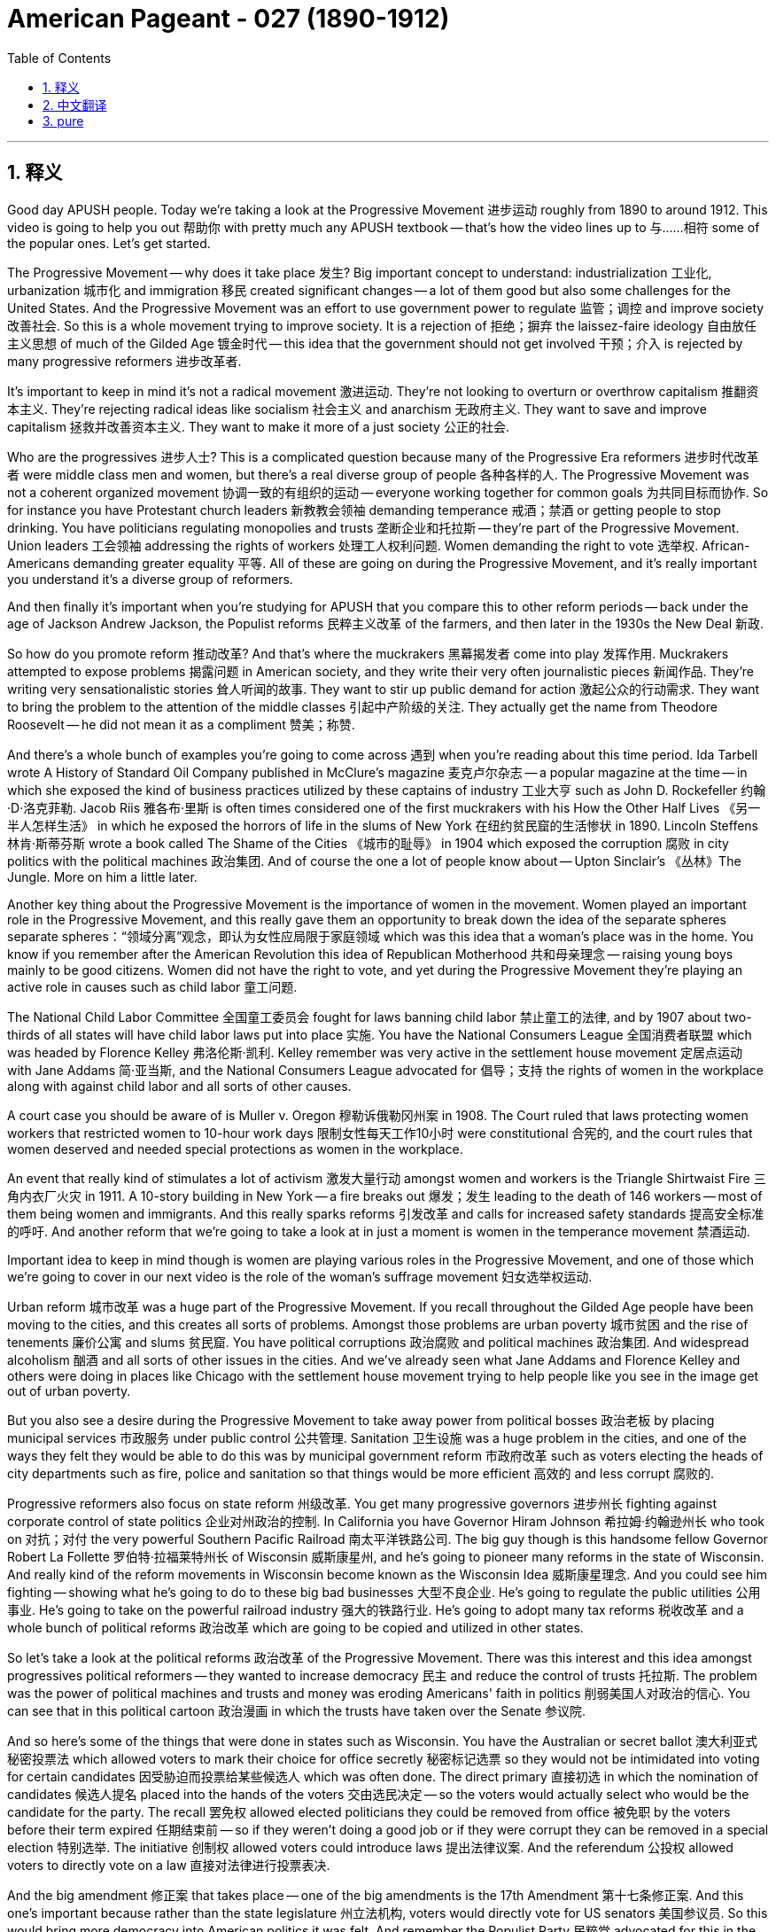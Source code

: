 
= American Pageant - 027 (1890-1912)
:toc: left
:toclevels: 3
:sectnums:
:stylesheet: myAdocCss.css

'''

== 释义

Good day APUSH people. Today we're taking a look at the Progressive Movement 进步运动 roughly from 1890 to around 1912. This video is going to help you out 帮助你 with pretty much any APUSH textbook -- that's how the video lines up to 与……相符 some of the popular ones. Let's get started.

The Progressive Movement -- why does it take place 发生? Big important concept to understand: industrialization 工业化, urbanization 城市化 and immigration 移民 created significant changes -- a lot of them good but also some challenges for the United States. And the Progressive Movement was an effort to use government power to regulate 监管；调控 and improve society 改善社会. So this is a whole movement trying to improve society. It is a rejection of 拒绝；摒弃 the laissez-faire ideology 自由放任主义思想 of much of the Gilded Age 镀金时代 -- this idea that the government should not get involved 干预；介入 is rejected by many progressive reformers 进步改革者.

It's important to keep in mind it's not a radical movement 激进运动. They're not looking to overturn or overthrow capitalism 推翻资本主义. They're rejecting radical ideas like socialism 社会主义 and anarchism 无政府主义. They want to save and improve capitalism 拯救并改善资本主义. They want to make it more of a just society 公正的社会.

Who are the progressives 进步人士? This is a complicated question because many of the Progressive Era reformers 进步时代改革者 were middle class men and women, but there's a real diverse group of people 各种各样的人. The Progressive Movement was not a coherent organized movement 协调一致的有组织的运动 -- everyone working together for common goals 为共同目标而协作. So for instance you have Protestant church leaders 新教教会领袖 demanding temperance 戒酒；禁酒 or getting people to stop drinking. You have politicians regulating monopolies and trusts 垄断企业和托拉斯 -- they're part of the Progressive Movement. Union leaders 工会领袖 addressing the rights of workers 处理工人权利问题. Women demanding the right to vote 选举权. African-Americans demanding greater equality 平等. All of these are going on during the Progressive Movement, and it's really important you understand it's a diverse group of reformers.

And then finally it's important when you're studying for APUSH that you compare this to other reform periods -- back under the age of Jackson Andrew Jackson, the Populist reforms 民粹主义改革 of the farmers, and then later in the 1930s the New Deal 新政.

So how do you promote reform 推动改革? And that's where the muckrakers 黑幕揭发者 come into play 发挥作用. Muckrakers attempted to expose problems 揭露问题 in American society, and they write their very often journalistic pieces 新闻作品. They're writing very sensationalistic stories 耸人听闻的故事. They want to stir up public demand for action 激起公众的行动需求. They want to bring the problem to the attention of the middle classes 引起中产阶级的关注. They actually get the name from Theodore Roosevelt -- he did not mean it as a compliment 赞美；称赞.

And there's a whole bunch of examples you're going to come across 遇到 when you're reading about this time period. Ida Tarbell wrote A History of Standard Oil Company published in McClure's magazine 麦克卢尔杂志 -- a popular magazine at the time -- in which she exposed the kind of business practices utilized by these captains of industry 工业大亨 such as John D. Rockefeller 约翰·D·洛克菲勒. Jacob Riis 雅各布·里斯 is often times considered one of the first muckrakers with his How the Other Half Lives 《另一半人怎样生活》 in which he exposed the horrors of life in the slums of New York 在纽约贫民窟的生活惨状 in 1890. Lincoln Steffens 林肯·斯蒂芬斯 wrote a book called The Shame of the Cities 《城市的耻辱》 in 1904 which exposed the corruption 腐败 in city politics with the political machines 政治集团. And of course the one a lot of people know about -- Upton Sinclair's 《丛林》The Jungle. More on him a little later.

Another key thing about the Progressive Movement is the importance of women in the movement. Women played an important role in the Progressive Movement, and this really gave them an opportunity to break down the idea of the separate spheres  separate spheres：“领域分离”观念，即认为女性应局限于家庭领域  which was this idea that a woman's place was in the home. You know if you remember after the American Revolution this idea of Republican Motherhood 共和母亲理念 -- raising young boys mainly to be good citizens. Women did not have the right to vote, and yet during the Progressive Movement they're playing an active role in causes such as child labor 童工问题.

The National Child Labor Committee 全国童工委员会 fought for laws banning child labor 禁止童工的法律, and by 1907 about two-thirds of all states will have child labor laws put into place 实施. You have the National Consumers League 全国消费者联盟 which was headed by Florence Kelley 弗洛伦斯·凯利. Kelley remember was very active in the settlement house movement 定居点运动 with Jane Addams 简·亚当斯, and the National Consumers League advocated for 倡导；支持 the rights of women in the workplace along with against child labor and all sorts of other causes.

A court case you should be aware of is Muller v. Oregon 穆勒诉俄勒冈州案 in 1908. The Court ruled that laws protecting women workers that restricted women to 10-hour work days 限制女性每天工作10小时 were constitutional 合宪的, and the court rules that women deserved and needed special protections as women in the workplace.

An event that really kind of stimulates a lot of activism 激发大量行动 amongst women and workers is the Triangle Shirtwaist Fire 三角内衣厂火灾 in 1911. A 10-story building in New York -- a fire breaks out 爆发；发生 leading to the death of 146 workers -- most of them being women and immigrants. And this really sparks reforms 引发改革 and calls for increased safety standards 提高安全标准的呼吁. And another reform that we're going to take a look at in just a moment is women in the temperance movement 禁酒运动.

Important idea to keep in mind though is women are playing various roles in the Progressive Movement, and one of those which we're going to cover in our next video is the role of the woman's suffrage movement 妇女选举权运动.

Urban reform 城市改革 was a huge part of the Progressive Movement. If you recall throughout the Gilded Age people have been moving to the cities, and this creates all sorts of problems. Amongst those problems are urban poverty 城市贫困 and the rise of tenements 廉价公寓 and slums 贫民窟. You have political corruptions 政治腐败 and political machines 政治集团. And widespread alcoholism 酗酒 and all sorts of other issues in the cities. And we've already seen what Jane Addams and Florence Kelley and others were doing in places like Chicago with the settlement house movement trying to help people like you see in the image get out of urban poverty.

But you also see a desire during the Progressive Movement to take away power from political bosses 政治老板 by placing municipal services 市政服务 under public control 公共管理. Sanitation 卫生设施 was a huge problem in the cities, and one of the ways they felt they would be able to do this was by municipal government reform 市政府改革 such as voters electing the heads of city departments such as fire, police and sanitation so that things would be more efficient 高效的 and less corrupt 腐败的.

Progressive reformers also focus on state reform 州级改革. You get many progressive governors 进步州长 fighting against corporate control of state politics 企业对州政治的控制. In California you have Governor Hiram Johnson 希拉姆·约翰逊州长 who took on 对抗；对付 the very powerful Southern Pacific Railroad 南太平洋铁路公司. The big guy though is this handsome fellow Governor Robert La Follette 罗伯特·拉福莱特州长 of Wisconsin 威斯康星州, and he's going to pioneer many reforms in the state of Wisconsin. And really kind of the reform movements in Wisconsin become known as the Wisconsin Idea 威斯康星理念. And you could see him fighting -- showing what he's going to do to these big bad businesses 大型不良企业. He's going to regulate the public utilities 公用事业. He's going to take on the powerful railroad industry 强大的铁路行业. He's going to adopt many tax reforms 税收改革 and a whole bunch of political reforms 政治改革 which are going to be copied and utilized in other states.

So let's take a look at the political reforms 政治改革 of the Progressive Movement. There was this interest and this idea amongst progressives political reformers -- they wanted to increase democracy 民主 and reduce the control of trusts 托拉斯. The problem was the power of political machines and trusts and money was eroding Americans' faith in politics 削弱美国人对政治的信心. You can see that in this political cartoon 政治漫画 in which the trusts have taken over the Senate 参议院.

And so here's some of the things that were done in states such as Wisconsin. You have the Australian or secret ballot 澳大利亚式秘密投票法 which allowed voters to mark their choice for office secretly 秘密标记选票 so they would not be intimidated into voting for certain candidates 因受胁迫而投票给某些候选人 which was often done. The direct primary 直接初选 in which the nomination of candidates 候选人提名 placed into the hands of the voters 交由选民决定 -- so the voters would actually select who would be the candidate for the party. The recall 罢免权 allowed elected politicians they could be removed from office 被免职 by the voters before their term expired 任期结束前 -- so if they weren't doing a good job or if they were corrupt they can be removed in a special election 特别选举. The initiative 创制权 allowed voters could introduce laws 提出法律议案. And the referendum 公投权 allowed voters to directly vote on a law 直接对法律进行投票表决.

And the big amendment 修正案 that takes place -- one of the big amendments is the 17th Amendment 第十七条修正案. And this one's important because rather than the state legislature 州立法机构, voters would directly vote for US senators 美国参议员. So this would bring more democracy into American politics it was felt. And remember the Populist Party 民粹党 advocated for this in the 1890s -- it becomes reality with the 17th Amendment.

There also were some moralistic aspects 道德层面 to the Progressive Movement. Remember it was a very diverse set of reforms 多样化的改革, and there was all sorts of division 分歧 over the temperance movement 禁酒运动. Those in favor of drinking were known as wet 支持饮酒者 -- they were against prohibition 禁酒. Those who wanted to support temperance and prohibition -- the banning of alcohol legally banning alcohol -- were known as dry 禁酒主义者. And there was a growing conflict 冲突 between those two groups.

And it really came down to 归结为 Protestant native-born Americans very often versus Catholic immigrants 天主教移民. Catholic immigrants tended to be okay with drinking -- especially those so-called new immigrants from Southern and Eastern European countries. Very often there was division between rural areas 农村地区 which tended to be much more pro-temperance prohibition supporters 支持禁酒者 whereas in the cities they tended to be more of a support for allowing people to do what they wanted to do.

There were organizations that were created. You have the Women's Christian Temperance Union 基督教妇女禁酒联合会 -- a large organization of women advocating for temperance. They would encourage their members to take pledges 发誓 promising not to drink any longer. And the big one is in 1895 the Anti-Saloon League 反酒馆联盟 which was the leading organization advocating for legal prohibition 合法禁酒. They don't just want you to promise to not drink -- they want to get a law passed which would make it illegal to do so. And many states started adopting prohibition type laws 禁酒类法律. And of course in 1919 we'll see the 18th Amendment 第十八条修正案 go into place 生效 banning alcohol throughout the country.

Now a big moment in the Progressive Movement comes with the emergence of Theodore Roosevelt 西奥多·罗斯福 as president at the age of 42 years old. And once again Roosevelt is a firm believer in 坚信 an enlarged role for the president, and he's going to do things very differently. And one of those you can see in his labor policy 劳工政策 and his relationship with organized labor 有组织的劳工 and workers. And little kind of memory lane 回忆往事 right here -- remember McKinley during the Great Railroad Strike of 1877 sided with corporations 站在企业一边. Grover Cleveland during the Pullman Strike in 1894 also sided against organized labor 反对有组织的劳工.

And Theodore Roosevelt very very early on in his presidency was faced with a massive strike 大规模罢工 by the coal miners 煤矿工人 in 1902, and he actually tries to mediate the labor dispute 调解劳资纠纷 between management and the workers. And owners won't compromise 妥协, so Theodore Roosevelt threatens to take over the mines 接管煤矿 with federal troops 联邦军队. And this is a very big difference than previous presidents -- especially during the Gilded Age were very often the federal government was using troops against the workers.

Now Roosevelt himself was not necessarily Mr. Pro-labor union 支持工会的人. He believed in something what he referred to as the Square Deal 公平交易, and this was his Progressive Era reform program 进步时代改革计划. And there's three parts to it -- the three C's: corporations there should be control of corporations 控制企业; consumers there should be consumer protection 消费者保护; and conservation 资源保护 -- conservation of the environment and the Earth's natural resources 保护地球自然资源. So this is part of his Square Deal program.

For the APUSH exam it's really important you know about Roosevelt's program -- his Progressive Era policies 进步时代政策. And let's take a look at them. First -- corporations trust busting 反垄断. Roosevelt looked at things like the Sherman Antitrust Act 谢尔曼反托拉斯法 -- remember that was passed in 1890 -- and he realized it was relatively ineffective 无效的 at reducing the power of corporations and trusts. Remember in fact it was often times used against labor unions 工会. Roosevelt's going to change this. He's going to break up 解散 the Northern Securities Company 北方证券公司 -- a railroad monopoly 铁路垄断企业 with tremendous power 巨大权力. In fact Roosevelt his actions are upheld by the Supreme Court 最高法院 in 1904, and he is going to be very famously known for his trust busting 反垄断 during his presidency. He's going to bring on antitrust action 反垄断行动 against 40 corporations.

And Roosevelt distinguished between 区分 good and bad trusts. And good trusts were trusts that were efficient 高效的 and brought lower prices to consumers -- they weren't harmful to the economy 对经济无害. And bad trusts were harmful because they crushed competition 扼杀竞争 and they hurt consumers by dominating and fixing prices 垄断和操纵价格. And throughout his presidency he's going to increase the power of the federal government with regard to business 商业方面.

Another example of this is Roosevelt will also seek to increase the power of the Interstate Commerce Commission 州际商务委员会 -- remember that was intended to regulate railroad rates across state lines 州际铁路运费. It was also relatively weak throughout much of the Gilded Age. Couple of examples of how that power is increased -- you see that in the Elkins Act of 1903 1903年埃尔金斯法案. It increased the penalties 处罚；惩罚 for rate rebates 运费回扣 that railroad companies would try to get away with 试图逃避惩罚. And the Hepburn Act of 1906 1906年赫伯恩法案 gave the ICC the power to set maximum rates 设定最高费率 for the railroad companies.

So big idea here is Roosevelt is using the power of the federal government -- the presidency 总统职权 -- to control and regulate corporations and strengthening previous laws such as the Sherman Antitrust Act and the Interstate Commerce Act 州际商务法.

The other C -- the second one is consumer protections 消费者保护. Remember at this time it's a laissez-faire attitude 自由放任态度 with the economy, and there are relatively few protections for consumers. It was very common for food to be bad and people to get ill or die from it and medicine and other items to be mislabeled 贴错标签. Upton Sinclair's book The Jungle was intended -- Upton Sinclair was a muckraker and his intention was to increase support for socialism and workers' rights by writing this book about the life for a worker in the Chicago stockyards 芝加哥肉类加工场. What ends up happening though is the public focuses on the unsanitary nature 不卫生状况 of the meat industry that Sinclair writes about, and there's a huge outcry 强烈抗议 with regard to the conditions of the meat in this factory that Sinclair writes about.

There's a lot of public pressure for Theodore Roosevelt to act, and as a result of Sinclair's muckraking activity 黑幕揭发行为 the Meat Inspection Act of 1906 1906年肉类检验法 is passed which basically says the federal government would regulate and inspect the meat industry 监管和检验肉类行业. And you see the federal government employee checking that good old tasty carne asada 烤肉 out. Another significant law for consumer protection is the Pure Food and Drug Act 纯净食品和药品法 passed the same year, and this creates the FDA -- the Food and Drug Administration 食品药品监督管理局. And the FDA protected the public against the manufacture sale and transportation of mislabeled food and drugs 防止生产、销售和运输贴错标签的食品和药品. So people the public would have a right to know what's in the food and the drugs that they're purchasing 购买的食品和药品成分. So next time you eat your hot Cheetos 奇多辣味零食 you know exactly how you're killing yourself.

The third C is conservation 资源保护, and this is Roosevelt's big win domestically 国内的重大胜利. It's important to keep in mind the issue of conservation did not register as a national issue 未被视为全国性问题 -- people weren't talking about the environment as a big pressing problem 紧迫问题. And there were some groups such as the Sierra Club 塞拉俱乐部 which was founded in 1892 -- John Muir 约翰·缪尔 was a significant part of that movement advocating for the environment 倡导环境保护. But Roosevelt and working together -- there he is with John Muir -- is going to use the power of the government to protect the environment.

Roosevelt's going to use the Forest Reserve Act 森林保护区法案 which was passed in 1891 to protect 150 million acres of federal land 1.5亿英亩的联邦土地. And the Newlands Reclamation Act of 1902 1902年纽兰兹开垦法案 -- money from sale of public lands could be used for irrigation projects 灌溉项目 in the west. So you have this kind of conservation and protection of the Earth's natural resources 地球自然资源. And if you take a look at that map right there you can see some of the areas protected by Roosevelt.

One important thing to keep in mind is the contrast 对比；差异 those two words -- conservation versus preservation 保护（合理利用）与保存（维持原状）. Conservation is the planned regulated use of the environment 有计划的环境调控利用 whereas preservationist 自然保护主义者 -- which is what John Muir was -- was leaving nature alone just to be preserved in its natural state 让自然保持原始状态. And there was a big battle over the Hetch Hetchy project 赫奇赫奇山谷项目 near San Francisco in which preservationists lost -- in the Hetch Hetchy project the dam was built altering the physical environment of that region 改变该地区的自然环境.

Roosevelt serves until 1908, and he decides that he's going to honor the precedent 先例 of George Washington and he's not going to seek a third term 寻求第三届任期 even though he could have. And he hands over kind of the Republican Party leadership 共和党领导权 to the big guy over 300 pounds -- there's his bathtub -- William Howard Taft 威廉·霍华德·塔夫脱. And Taft is going to continue some of the progressive policies 进步政策 of Roosevelt. He's actually going to break up more trusts than Roosevelt -- little fun fact there most people think Roosevelt trustbuster 反垄断者 -- Taft broke more of them. And he's going to continue some of conservationist policies 保护主义政策 as well.

And when it comes to foreign policy 外交政策 Taft differs from Roosevelt's big stick foreign policy 大棒外交政策, and he favors something called Dollar Diplomacy 金元外交 in which he encouraged businesses to invest money -- private financial investments 私人金融投资 -- in areas of strategic concerns of the United States 美国战略利益地区. And the idea would be that this would lead to greater stability 带来更大的稳定 and would promote US interests 促进美国利益 without using force 不使用武力.

However when the election of 1912 comes up Roosevelt and Taft are going to be running against each other 相互竞争, but we're going to save that for another day another time. Thank you for watching. If the video helped you out click like 点赞. Have questions post a comment 发表评论. Peace.

'''


== 中文翻译

各位APUSH的同学们，大家好！今天我们要探讨进步运动，大致从1890年到1912年左右。这段视频将帮助你们理解几乎所有的APUSH教材——视频内容与一些流行的教材都有对应。让我们开始吧。

进步运动——它为什么会发生？理解一个重要的概念：工业化、城市化和移民带来了显著的变化——其中许多是好的，但也给美国带来了一些挑战。进步运动是利用政府力量来规范和改善社会的一种努力。这是一个旨在改善社会的整体运动。它否定了镀金时代大部分时期的自由放任思想——许多进步改革家都反对政府不应干预的这种观点。

重要的是要记住，这不是一场激进的运动。他们不是要推翻或颠覆资本主义。他们拒绝社会主义和无政府主义等激进思想。他们想要拯救和改善资本主义。他们想要使之成为一个更加公正的社会。

谁是进步人士？这是一个复杂的问题，因为许多进步时代的改革家是中产阶级的男男女女，但这是一个真正多元化的群体。进步运动不是一个有凝聚力的有组织的运动——并非所有人都为了共同的目标而共同努力。例如，你们有新教教会领袖要求禁酒或让人们停止饮酒。你们有政治家监管垄断和托拉斯——他们是进步运动的一部分。工会领袖关注工人的权利。妇女要求选举权。非裔美国人要求更大的平等。所有这些都在进步运动期间发生，理解这是一个多元化的改革者群体非常重要。

最后，当你们为APUSH考试学习时，将此与其他的改革时期进行比较是很重要的——回到安德鲁·杰克逊时代的杰克逊式民主时期，农民的民粹主义改革，以及后来的1930年代的新政。

那么如何促进改革呢？这就是扒粪运动发挥作用的地方。扒粪者试图揭露美国社会的问题，他们经常撰写新闻报道。他们写的故事非常耸人听闻。他们想要激起公众对采取行动的需求。他们想要引起中产阶级对这些问题的关注。这个名字实际上是西奥多·罗斯福起的——他并非出于赞美。

当你们阅读这一时期时，会遇到很多例子。艾达·塔贝尔在当时颇受欢迎的《麦克卢尔》杂志上发表了《标准石油公司史》，她在书中揭露了像约翰·D·洛克菲勒这样的产业巨头所采用的商业手段。雅各布·里斯通常被认为是早期的扒粪者之一，他的《另一半是如何生活的》在1890年揭露了纽约贫民窟生活的恐怖。林肯·斯蒂芬斯在1904年写了一本名为《城市的耻辱》的书，揭露了城市政治中政治机器的腐败。当然，很多人都知道的是厄普顿·辛克莱的《屠场》。稍后会详细介绍他。

进步运动的另一个关键是妇女在运动中的重要性。妇女在进步运动中发挥了重要作用，这确实给了她们打破“分离领域”观念的机会，“分离领域”是指妇女的地位在家庭中的这种观念。你们如果还记得美国革命之后出现的“共和母亲”的思想——主要是培养年轻男孩成为好公民。妇女没有选举权，但在进步运动期间，她们在诸如童工等事业中发挥着积极作用。

全国童工委员会争取禁止童工的法律，到1907年，大约三分之二的州都将制定童工法。你们有由弗洛伦斯·凯利领导的全国消费者联盟。记住，凯利曾与简·亚当斯一起在定居所运动中非常活跃，全国消费者联盟倡导妇女在工作场所的权利，反对童工以及各种其他事业。

你们应该了解的一个法院案例是1908年的《米勒诉俄勒冈州案》。法院裁定，保护女工、限制女性每天工作10小时的法律是合宪的，法院裁定女性在工作场所作为女性应该并且需要特殊的保护。

1911年的三角服装厂火灾真正激发了妇女和工人中的许多积极分子。纽约一座10层高的建筑发生火灾，导致146名工人死亡——其中大多数是妇女和移民。这真正引发了改革，并呼吁提高安全标准。我们稍后将看到的另一项改革是妇女在禁酒运动中的作用。

然而，需要记住的重要一点是，妇女在进步运动中扮演着各种各样的角色，其中之一我们将在下一段视频中介绍，那就是妇女选举权运动的作用。

城市改革是进步运动的重要组成部分。如果你们还记得，在整个镀金时代，人们一直在涌向城市，这造成了各种各样的问题。这些问题包括城市贫困和贫民窟的兴起。存在政治腐败和政治机器。以及城市中普遍存在的酗酒和其他各种问题。我们已经看到简·亚当斯、弗洛伦斯·凯利和其他人在芝加哥等地的定居所运动中所做的工作，试图帮助像图片中看到的那样的人们摆脱城市贫困。

但你们也看到了进步运动期间的一种愿望，那就是通过将市政服务置于公共控制之下，来剥夺政治老板的权力。卫生是城市中一个巨大的问题，他们认为能够做到这一点的方法之一是通过市政政府改革，例如选民选举消防、警察和卫生等城市部门的负责人，以便事情更加高效和减少腐败。

进步改革家也关注州一级的改革。许多进步州长都在与企业对州政治的控制作斗争。在加利福尼亚州，你们有州长海勒姆·约翰逊，他对抗了势力强大的南太平洋铁路公司。但真正的大人物是这位英俊的威斯康星州州长罗伯特·拉福莱特，他将在威斯康星州率先进行许多改革。实际上，威斯康星州的改革运动被称为“威斯康星理念”。你们可以看到他正在战斗——展示他将如何对付这些坏企业。他将监管公共事业。他将对抗强大的铁路行业。他将采纳许多税收改革和大量的政治改革，这些改革将被其他州效仿和采用。

因此，让我们看看进步运动的政治改革。进步政治改革家们普遍存在着一种兴趣和想法——他们想要增加民主，减少托拉斯的控制。问题是政治机器、托拉斯和金钱的力量正在侵蚀美国人民对政治的信任。你们可以在这幅政治漫画中看到，托拉斯已经控制了参议院。

因此，以下是在威斯康星州等州所做的一些事情。你们有澳大利亚式或秘密投票，允许选民秘密地标记他们对职位的选择，这样他们就不会像过去经常发生的那样，受到胁迫而投票给某些候选人。直接初选，将候选人的提名权交到选民手中——因此选民实际上会选择谁将成为该党的候选人。罢免允许选民在当选官员任期届满前将其免职——因此，如果他们工作不力或腐败，可以通过特别选举将其罢免。创制允许选民提出法律。复决允许选民直接对一项法律进行投票。

发生的一个重大修正案——其中一个重大修正案是第十七修正案。这项修正案很重要，因为它规定选民将直接投票选举美国参议员，而不是由州议会选举。人们认为这将给美国政治带来更多的民主。记住，人民党在1890年代就倡导这一点——它通过第十七修正案成为现实。

进步运动也存在一些道德主义的方面。记住，这是一系列非常多样化的改革，在禁酒运动中存在各种各样的分歧。赞成饮酒的人被称为“湿派”——他们反对禁酒。那些想要支持节制和禁酒——合法禁止酒精——的人被称为“干派”。这两派之间存在着日益增长的冲突。

这实际上归结为新教本土美国人与天主教移民之间的冲突。天主教移民往往可以接受饮酒——特别是那些来自南欧和东欧国家的所谓“新移民”。农村地区往往更加支持禁酒，而城市地区则更倾向于允许人们做自己想做的事情，这两者之间往往存在分歧。

成立了一些组织。你们有妇女基督教禁酒联盟——一个倡导禁酒的大型妇女组织。他们会鼓励其成员做出不再饮酒的承诺。而最重要的是1895年成立的反酒吧联盟，这是倡导合法禁酒的主要组织。他们不仅希望你承诺不再饮酒——他们还想通过一项法律，使饮酒成为非法行为。许多州开始采纳禁酒类型的法律。当然，在1919年，我们将看到第十八修正案生效，在全国范围内禁止酒精。

进步运动的一个重要时刻是西奥多·罗斯福以42岁的年龄成为总统。再一次，罗斯福坚信总统应该发挥更大的作用，他将采取非常不同的做法。其中之一你们可以在他的劳工政策以及他与有组织的劳工和工人之间的关系中看到。稍微回顾一下——记住，在1877年的大铁路罢工期间，麦金利站在了企业一边。1894年普尔曼罢工期间，格罗弗·克利夫兰也反对有组织的劳工。

西奥多·罗斯福在他总统任期的早期就面临着1902年煤矿工人的一次大规模罢工，他实际上试图调解劳资双方之间的纠纷。由于业主不肯妥协，西奥多·罗斯福威胁要用联邦军队接管矿井。这与之前的总统有很大的不同——尤其是在镀金时代，联邦政府经常使用军队对付工人。

罗斯福本人并不一定是一位亲工会人士。他信奉他所谓的“公平交易”，这是他的进步时代改革计划。它有三个部分——三个“C”：企业（Corporations），应该对企业进行控制；消费者（Consumers），应该保护消费者；保护（Conservation），保护环境和地球的自然资源。这是他的“公平交易”计划的一部分。

对于APUSH考试来说，了解罗斯福的计划——他的进步时代政策——非常重要。让我们来看看它们。首先——企业，打击托拉斯。罗斯福审视了《谢尔曼反托拉斯法》（记住那是1890年通过的），他意识到它在削弱企业和托拉斯的力量方面相对无效。记住，事实上它经常被用来对付工会。罗斯福将改变这一点。他将解散北方证券公司——一个拥有巨大权力的铁路垄断企业。事实上，罗斯福的行动在1904年得到了最高法院的支持，他将因其总统任期内的“托拉斯破坏者”而闻名。他将对40家公司提起反托拉斯诉讼。

罗斯福区分了好托拉斯和坏托拉斯。好托拉斯是那些高效并为消费者带来更低价格的托拉斯——它们对经济没有害处。而坏托拉斯是有害的，因为它们扼杀了竞争，并通过垄断和固定价格损害了消费者。在他的整个总统任期内，他将增加联邦政府在商业方面的权力。

这方面的另一个例子是，罗斯福还将寻求增加州际商务委员会（记住，其目的是监管跨州铁路运费）的权力。在镀金时代的大部分时间里，它也相对较弱。增加这种权力的几个例子——你们可以在1903年的《埃尔金斯法案》中看到这一点。它增加了对铁路公司试图逃避的运费回扣的处罚。1906年的《赫本法案》赋予州际商务委员会设定铁路公司最高运费的权力。

因此，这里的核心思想是，罗斯福正在利用联邦政府——总统——的权力来控制和监管企业，并加强之前的法律，如《谢尔曼反托拉斯法》和《州际商务法》。

另一个“C”——第二个是消费者保护。记住，当时经济上是自由放任的态度，对消费者的保护相对较少。食物变质导致人们生病或死亡，以及药品和其他物品被贴错标签非常普遍。厄普顿·辛克莱的书《屠场》的目的是——厄普顿·辛克莱是一位扒粪者，他的目的是通过写这本关于芝加哥牲畜屠宰场工人生活的书来增加对社会主义和工人权利的支持。然而，最终发生的是公众关注辛克莱所写的肉类工业的肮脏性质，对于辛克莱所写的这家工厂的肉类状况，公众强烈抗议。

公众强烈要求西奥多·罗斯福采取行动，结果，由于辛克莱的扒粪活动，1906年通过了《肉类检验法》，该法案基本上规定联邦政府将监管和检查肉类工业。你们可以看到联邦政府雇员正在检查那美味的烤肉卷饼。另一项重要的消费者保护法是同年通过的《纯净食品和药品法》，该法案创建了FDA——食品和药物管理局。FDA保护公众免受贴错标签的食品和药品的生产、销售和运输。因此，公众有权知道他们购买的食品和药品中含有什么。所以下次你们吃你们的辣芝士条时，你们就知道你们是如何慢慢“杀死”自己的了。

第三个“C”是保护（Conservation），这是罗斯福在国内取得的重大胜利。重要的是要记住，保护问题并没有成为一个全国性的问题——人们并没有将环境视为一个紧迫的大问题。有一些团体，如1892年成立的塞拉俱乐部——约翰·缪尔是该运动的重要组成部分，倡导环境保护。但罗斯福和他们一起努力——他和约翰·缪尔在一起——将利用政府的力量来保护环境。

罗斯福将利用1891年通过的《森林保护区法》来保护1.5亿英亩的联邦土地。1902年的《新lands垦荒法》规定，出售公共土地所得的资金可用于西部的灌溉项目。因此，你们看到了这种对地球自然资源的保护。如果你们看一下那张地图，你们可以看到罗斯福保护的一些区域。

需要记住的一个重要区别是这两个词——保护（conservation）与保存（preservation）。保护是对环境的有计划的、受管制的利用，而保存主义者——约翰·缪尔就是这样的人——则是让自然保持原样，仅仅是为了以其自然状态保存下来。在旧金山附近的赫奇赫奇项目上发生了一场激烈的战斗，保存主义者失败了——在赫奇赫奇项目中，修建了大坝，改变了该地区的自然环境。

罗斯福一直任职到1908年，他决定尊重乔治·华盛顿的先例，即使他可以连任，他也不会寻求第三个任期。他将共和党的领导权交给了这位体重超过300磅的大块头——这是他的浴缸——威廉·霍华德·塔夫脱。塔夫脱将继续罗斯福的一些进步政策。他实际上比罗斯福解散了更多的托拉斯——一个小趣闻，大多数人认为罗斯福是托拉斯破坏者——塔夫脱解散的更多。他还将继续一些保护政策。

在外交政策方面，塔夫脱与罗斯福的“大棒政策”不同，他倾向于一种叫做“金元外交”的政策，鼓励企业在美国具有战略意义的地区进行投资——私人金融投资。其想法是，这将导致更大的稳定，并在不使用武力的情况下促进美国的利益。

然而，当1912年大选来临时，罗斯福和塔夫脱将相互竞争，但我们将把这个问题留到以后再讨论。感谢观看。如果这个视频对你有帮助，请点赞。有问题请在评论中提问。再见。


'''


== pure

Good day APUSH people. Today we're taking a look at the Progressive Movement roughly from 1890 to around 1912. This video is going to help you out with pretty much any APUSH textbook -- that's how the video lines up to some of the popular ones. Let's get started.

The Progressive Movement -- why does it take place? Big important concept to understand: industrialization, urbanization and immigration created significant changes -- a lot of them good but also some challenges for the United States. And the Progressive Movement was an effort to use government power to regulate and improve society. So this is a whole movement trying to improve society. It is a rejection of the laissez-faire ideology of much of the Gilded Age -- this idea that the government should not get involved is rejected by many progressive reformers.

It's important to keep in mind it's not a radical movement. They're not looking to overturn or overthrow capitalism. They're rejecting radical ideas like socialism and anarchism. They want to save and improve capitalism. They want to make it more of a just society.

Who are the progressives? This is a complicated question because many of the Progressive Era reformers were middle class men and women, but there's a real diverse group of people. The Progressive Movement was not a coherent organized movement -- everyone working together for common goals. So for instance you have Protestant church leaders demanding temperance or getting people to stop drinking. You have politicians regulating monopolies and trusts -- they're part of the Progressive Movement. Union leaders addressing the rights of workers. Women demanding the right to vote. African-Americans demanding greater equality. All of these are going on during the Progressive Movement, and it's really important you understand it's a diverse group of reformers.

And then finally it's important when you're studying for APUSH that you compare this to other reform periods -- back under the age of Jackson Andrew Jackson, the Populist reforms of the farmers, and then later in the 1930s the New Deal.

So how do you promote reform? And that's where the muckrakers come into play. Muckrakers attempted to expose problems in American society, and they write their very often journalistic pieces. They're writing very sensationalistic stories. They want to stir up public demand for action. They want to bring the problem to the attention of the middle classes. They actually get the name from Theodore Roosevelt -- he did not mean it as a compliment.

And there's a whole bunch of examples you're going to come across when you're reading about this time period. Ida Tarbell wrote A History of Standard Oil Company published in McClure's magazine -- a popular magazine at the time -- in which she exposed the kind of business practices utilized by these captains of industry such as John D. Rockefeller. Jacob Riis is often times considered one of the first muckrakers with his How the Other Half Lives in which he exposed the horrors of life in the slums of New York in 1890. Lincoln Steffens wrote a book called The Shame of the Cities in 1904 which exposed the corruption in city politics with the political machines. And of course the one a lot of people know about -- Upton Sinclair's The Jungle. More on him a little later.

Another key thing about the Progressive Movement is the importance of women in the movement. Women played an important role in the Progressive Movement, and this really gave them an opportunity to break down the idea of the separate spheres which was this idea that a woman's place was in the home. You know if you remember after the American Revolution this idea of Republican Motherhood -- raising young boys mainly to be good citizens. Women did not have the right to vote, and yet during the Progressive Movement they're playing an active role in causes such as child labor.

The National Child Labor Committee fought for laws banning child labor, and by 1907 about two-thirds of all states will have child labor laws put into place. You have the National Consumers League which was headed by Florence Kelley. Kelley remember was very active in the settlement house movement with Jane Addams, and the National Consumers League advocated for the rights of women in the workplace along with against child labor and all sorts of other causes.

A court case you should be aware of is Muller v. Oregon in 1908. The Court ruled that laws protecting women workers that restricted women to 10-hour work days were constitutional, and the court rules that women deserved and needed special protections as women in the workplace.

An event that really kind of stimulates a lot of activism amongst women and workers is the Triangle Shirtwaist Fire in 1911. A 10-story building in New York -- a fire breaks out leading to the death of 146 workers -- most of them being women and immigrants. And this really sparks reforms and calls for increased safety standards. And another reform that we're going to take a look at in just a moment is women in the temperance movement.

Important idea to keep in mind though is women are playing various roles in the Progressive Movement, and one of those which we're going to cover in our next video is the role of the woman's suffrage movement.

Urban reform was a huge part of the Progressive Movement. If you recall throughout the Gilded Age people have been moving to the cities, and this creates all sorts of problems. Amongst those problems are urban poverty and the rise of tenements and slums. You have political corruptions and political machines. And widespread alcoholism and all sorts of other issues in the cities. And we've already seen what Jane Addams and Florence Kelley and others were doing in places like Chicago with the settlement house movement trying to help people like you see in the image get out of urban poverty.

But you also see a desire during the Progressive Movement to take away power from political bosses by placing municipal services under public control. Sanitation was a huge problem in the cities, and one of the ways they felt they would be able to do this was by municipal government reform such as voters electing the heads of city departments such as fire, police and sanitation so that things would be more efficient and less corrupt.

Progressive reformers also focus on state reform. You get many progressive governors fighting against corporate control of state politics. In California you have Governor Hiram Johnson who took on the very powerful Southern Pacific Railroad. The big guy though is this handsome fellow Governor Robert La Follette of Wisconsin, and he's going to pioneer many reforms in the state of Wisconsin. And really kind of the reform movements in Wisconsin become known as the Wisconsin Idea. And you could see him fighting -- showing what he's going to do to these big bad businesses. He's going to regulate the public utilities. He's going to take on the powerful railroad industry. He's going to adopt many tax reforms and a whole bunch of political reforms which are going to be copied and utilized in other states.

So let's take a look at the political reforms of the Progressive Movement. There was this interest and this idea amongst progressives political reformers -- they wanted to increase democracy and reduce the control of trusts. The problem was the power of political machines and trusts and money was eroding Americans' faith in politics. You can see that in this political cartoon in which the trusts have taken over the Senate.

And so here's some of the things that were done in states such as Wisconsin. You have the Australian or secret ballot which allowed voters to mark their choice for office secretly so they would not be intimidated into voting for certain candidates which was often done. The direct primary in which the nomination of candidates placed into the hands of the voters -- so the voters would actually select who would be the candidate for the party. The recall allowed elected politicians they could be removed from office by the voters before their term expired -- so if they weren't doing a good job or if they were corrupt they can be removed in a special election. The initiative allowed voters could introduce laws. And the referendum allowed voters to directly vote on a law.

And the big amendment that takes place -- one of the big amendments is the 17th Amendment. And this one's important because rather than the state legislature, voters would directly vote for US senators. So this would bring more democracy into American politics it was felt. And remember the Populist Party advocated for this in the 1890s -- it becomes reality with the 17th Amendment.

There also were some moralistic aspects to the Progressive Movement. Remember it was a very diverse set of reforms, and there was all sorts of division over the temperance movement. Those in favor of drinking were known as wet -- they were against prohibition. Those who wanted to support temperance and prohibition -- the banning of alcohol legally banning alcohol -- were known as dry. And there was a growing conflict between those two groups.

And it really came down to Protestant native-born Americans very often versus Catholic immigrants. Catholic immigrants tended to be okay with drinking -- especially those so-called new immigrants from Southern and Eastern European countries. Very often there was division between rural areas which tended to be much more pro-temperance prohibition supporters whereas in the cities they tended to be more of a support for allowing people to do what they wanted to do.

There were organizations that were created. You have the Women's Christian Temperance Union -- a large organization of women advocating for temperance. They would encourage their members to take pledges promising not to drink any longer. And the big one is in 1895 the Anti-Saloon League which was the leading organization advocating for legal prohibition. They don't just want you to promise to not drink -- they want to get a law passed which would make it illegal to do so. And many states started adopting prohibition type laws. And of course in 1919 we'll see the 18th Amendment go into place banning alcohol throughout the country.

Now a big moment in the Progressive Movement comes with the emergence of Theodore Roosevelt as president at the age of 42 years old. And once again Roosevelt is a firm believer in an enlarged role for the president, and he's going to do things very differently. And one of those you can see in his labor policy and his relationship with organized labor and workers. And little kind of memory lane right here -- remember McKinley during the Great Railroad Strike of 1877 sided with corporations. Grover Cleveland during the Pullman Strike in 1894 also sided against organized labor.

And Theodore Roosevelt very very early on in his presidency was faced with a massive strike by the coal miners in 1902, and he actually tries to mediate the labor dispute between management and the workers. And owners won't compromise, so Theodore Roosevelt threatens to take over the mines with federal troops. And this is a very big difference than previous presidents -- especially during the Gilded Age were very often the federal government was using troops against the workers.

Now Roosevelt himself was not necessarily Mr. Pro-labor union. He believed in something what he referred to as the Square Deal, and this was his Progressive Era reform program. And there's three parts to it -- the three C's: corporations there should be control of corporations; consumers there should be consumer protection; and conservation -- conservation of the environment and the Earth's natural resources. So this is part of his Square Deal program.

For the APUSH exam it's really important you know about Roosevelt's program -- his Progressive Era policies. And let's take a look at them. First -- corporations trust busting. Roosevelt looked at things like the Sherman Antitrust Act -- remember that was passed in 1890 -- and he realized it was relatively ineffective at reducing the power of corporations and trusts. Remember in fact it was often times used against labor unions. Roosevelt's going to change this. He's going to break up the Northern Securities Company -- a railroad monopoly with tremendous power. In fact Roosevelt his actions are upheld by the Supreme Court in 1904, and he is going to be very famously known for his trust busting during his presidency. He's going to bring on antitrust action against 40 corporations.

And Roosevelt distinguished between good and bad trusts. And good trusts were trusts that were efficient and brought lower prices to consumers -- they weren't harmful to the economy. And bad trusts were harmful because they crushed competition and they hurt consumers by dominating and fixing prices. And throughout his presidency he's going to increase the power of the federal government with regard to business.

Another example of this is Roosevelt will also seek to increase the power of the Interstate Commerce Commission -- remember that was intended to regulate railroad rates across state lines. It was also relatively weak throughout much of the Gilded Age. Couple of examples of how that power is increased -- you see that in the Elkins Act of 1903. It increased the penalties for rate rebates that railroad companies would try to get away with. And the Hepburn Act of 1906 gave the ICC the power to set maximum rates for the railroad companies.

So big idea here is Roosevelt is using the power of the federal government -- the presidency -- to control and regulate corporations and strengthening previous laws such as the Sherman Antitrust Act and the Interstate Commerce Act.

The other C -- the second one is consumer protections. Remember at this time it's a laissez-faire attitude with the economy, and there are relatively few protections for consumers. It was very common for food to be bad and people to get ill or die from it and medicine and other items to be mislabeled. Upton Sinclair's book The Jungle was intended -- Upton Sinclair was a muckraker and his intention was to increase support for socialism and workers' rights by writing this book about the life for a worker in the Chicago stockyards. What ends up happening though is the public focuses on the unsanitary nature of the meat industry that Sinclair writes about, and there's a huge outcry with regard to the conditions of the meat in this factory that Sinclair writes about.

There's a lot of public pressure for Theodore Roosevelt to act, and as a result of Sinclair's muckraking activity the Meat Inspection Act of 1906 is passed which basically says the federal government would regulate and inspect the meat industry. And you see the federal government employee checking that good old tasty carne asada out. Another significant law for consumer protection is the Pure Food and Drug Act passed the same year, and this creates the FDA -- the Food and Drug Administration. And the FDA protected the public against the manufacture sale and transportation of mislabeled food and drugs. So people the public would have a right to know what's in the food and the drugs that they're purchasing. So next time you eat your hot Cheetos you know exactly how you're killing yourself.

The third C is conservation, and this is Roosevelt's big win domestically. It's important to keep in mind the issue of conservation did not register as a national issue -- people weren't talking about the environment as a big pressing problem. And there were some groups such as the Sierra Club which was founded in 1892 -- John Muir was a significant part of that movement advocating for the environment. But Roosevelt and working together -- there he is with John Muir -- is going to use the power of the government to protect the environment.

Roosevelt's going to use the Forest Reserve Act which was passed in 1891 to protect 150 million acres of federal land. And the Newlands Reclamation Act of 1902 -- money from sale of public lands could be used for irrigation projects in the west. So you have this kind of conservation and protection of the Earth's natural resources. And if you take a look at that map right there you can see some of the areas protected by Roosevelt.

One important thing to keep in mind is the contrast those two words -- conservation versus preservation. Conservation is the planned regulated use of the environment whereas preservationist -- which is what John Muir was -- was leaving nature alone just to be preserved in its natural state. And there was a big battle over the Hetch Hetchy project near San Francisco in which preservationists lost -- in the Hetch Hetchy project the dam was built altering the physical environment of that region.

Roosevelt serves until 1908, and he decides that he's going to honor the precedent of George Washington and he's not going to seek a third term even though he could have. And he hands over kind of the Republican Party leadership to the big guy over 300 pounds -- there's his bathtub -- William Howard Taft. And Taft is going to continue some of the progressive policies of Roosevelt. He's actually going to break up more trusts than Roosevelt -- little fun fact there most people think Roosevelt trustbuster -- Taft broke more of them. And he's going to continue some of conservationist policies as well.

And when it comes to foreign policy Taft differs from Roosevelt's big stick foreign policy, and he favors something called Dollar Diplomacy in which he encouraged businesses to invest money -- private financial investments -- in areas of strategic concerns of the United States. And the idea would be that this would lead to greater stability and would promote US interests without using force.

However when the election of 1912 comes up Roosevelt and Taft are going to be running against each other, but we're going to save that for another day another time. Thank you for watching. If the video helped you out click like. Have questions post a comment. Peace.

'''
